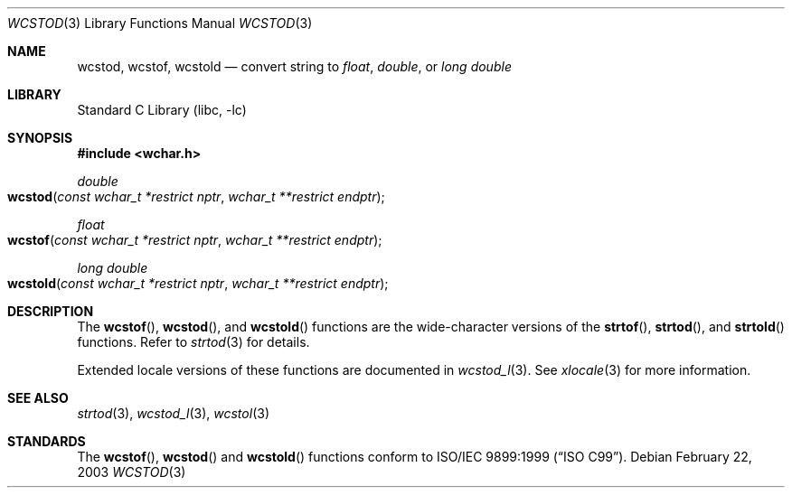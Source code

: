 .\" Copyright (c) 2002, 2003 Tim J. Robbins
.\" All rights reserved.
.\"
.\" Redistribution and use in source and binary forms, with or without
.\" modification, are permitted provided that the following conditions
.\" are met:
.\" 1. Redistributions of source code must retain the above copyright
.\"    notice, this list of conditions and the following disclaimer.
.\" 2. Redistributions in binary form must reproduce the above copyright
.\"    notice, this list of conditions and the following disclaimer in the
.\"    documentation and/or other materials provided with the distribution.
.\"
.\" THIS SOFTWARE IS PROVIDED BY THE AUTHOR AND CONTRIBUTORS ``AS IS'' AND
.\" ANY EXPRESS OR IMPLIED WARRANTIES, INCLUDING, BUT NOT LIMITED TO, THE
.\" IMPLIED WARRANTIES OF MERCHANTABILITY AND FITNESS FOR A PARTICULAR PURPOSE
.\" ARE DISCLAIMED.  IN NO EVENT SHALL THE AUTHOR OR CONTRIBUTORS BE LIABLE
.\" FOR ANY DIRECT, INDIRECT, INCIDENTAL, SPECIAL, EXEMPLARY, OR CONSEQUENTIAL
.\" DAMAGES (INCLUDING, BUT NOT LIMITED TO, PROCUREMENT OF SUBSTITUTE GOODS
.\" OR SERVICES; LOSS OF USE, DATA, OR PROFITS; OR BUSINESS INTERRUPTION)
.\" HOWEVER CAUSED AND ON ANY THEORY OF LIABILITY, WHETHER IN CONTRACT, STRICT
.\" LIABILITY, OR TORT (INCLUDING NEGLIGENCE OR OTHERWISE) ARISING IN ANY WAY
.\" OUT OF THE USE OF THIS SOFTWARE, EVEN IF ADVISED OF THE POSSIBILITY OF
.\" SUCH DAMAGE.
.\"
.\" $FreeBSD: src/lib/libc/locale/wcstod.3,v 1.4 2003/05/22 13:02:27 ru Exp $
.\"
.Dd February 22, 2003
.Dt WCSTOD 3
.Os
.Sh NAME
.Nm wcstod ,
.Nm wcstof ,
.Nm wcstold
.Nd convert string to
.Vt float ,
.Vt double ,
or
.Vt "long double"
.Sh LIBRARY
.Lb libc
.Sh SYNOPSIS
.In wchar.h
.Ft double
.Fo wcstod
.Fa "const wchar_t *restrict nptr"
.Fa "wchar_t **restrict endptr"
.Fc
.Ft float
.Fo wcstof
.Fa "const wchar_t *restrict nptr"
.Fa "wchar_t **restrict endptr"
.Fc
.Ft "long double"
.Fo wcstold
.Fa "const wchar_t *restrict nptr"
.Fa "wchar_t **restrict endptr"
.Fc
.Sh DESCRIPTION
The
.Fn wcstof ,
.Fn wcstod ,
and
.Fn wcstold
functions are the wide-character versions of the
.Fn strtof ,
.Fn strtod ,
and
.Fn strtold
functions.
Refer to
.Xr strtod 3
for details.
.Pp
Extended locale versions of these functions are documented in
.Xr wcstod_l 3 .
See
.Xr xlocale 3
for more information.
.Sh SEE ALSO
.Xr strtod 3 ,
.Xr wcstod_l 3 ,
.Xr wcstol 3
.Sh STANDARDS
The
.Fn wcstof ,
.Fn wcstod
and
.Fn wcstold
functions conform to
.St -isoC-99 .
